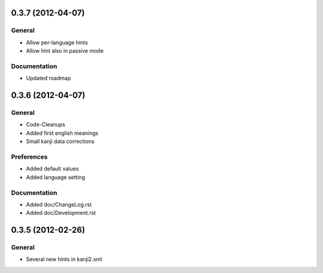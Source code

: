 0.3.7 (2012-04-07)
==================

General
-------
* Allow per-language hints
* Allow hint also in passive mode

Documentation
-------------
* Updated roadmap



0.3.6 (2012-04-07)
==================

General
-------
* Code-Cleanups
* Added first english meanings
* Small kanji data corrections

Preferences
-----------
* Added default values
* Added language setting

Documentation
-------------
* Added doc/ChangeLog.rst
* Added doc/Development.rst



0.3.5 (2012-02-26)
==================

General
-------
* Several new hints in kanji2.xml

